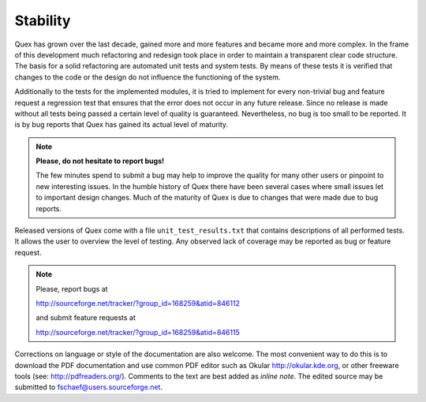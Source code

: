 Stability
==========

Quex has grown over the last decade, gained more and more features and became
more and more complex. In the frame of this development much refactoring and
redesign took place in order to maintain a transparent clear code structure.
The basis for a solid refactoring are automated unit tests and system tests. By
means of these tests it is verified that changes to the code or the design do
not influence the functioning of the system.

Additionally to the tests for the implemented modules, it is tried to implement
for every non-trivial bug and feature request a regression test that ensures
that the error does not occur in any future release. Since no release is made
without all tests being passed a certain level of quality is guaranteed.
Nevertheless, no bug is too small to be reported. It is by bug reports that
Quex has gained its actual level of maturity. 

.. note::

    **Please, do not hesitate to report bugs!** 
    
    The few minutes spend to submit a bug may help to improve the quality for
    many other users or pinpoint to new interesting issues. In the humble
    history of Quex there have been several cases where small issues let
    to important design changes. Much of the maturity of Quex is due to 
    changes that were made due to bug reports.

Released versions of Quex come with a file ``unit_test_results.txt`` that
contains descriptions of all performed tests. It allows the user to overview the
level of testing. Any observed lack of coverage may be reported as bug or
feature request.

.. note:: 

    Please, report bugs at 
    
    http://sourceforge.net/tracker/?group_id=168259&atid=846112

    and submit feature requests at

    http://sourceforge.net/tracker/?group_id=168259&atid=846115

Corrections on language or style of the documentation are also welcome. The
most convenient way to do this is to download the PDF documentation and
use common PDF editor such as Okular http://okular.kde.org, or other 
freeware tools (see: http://pdfreaders.org/). Comments to the text are
best added as *inline note*. The edited source may be submitted to 
fschaef@users.sourceforge.net.
